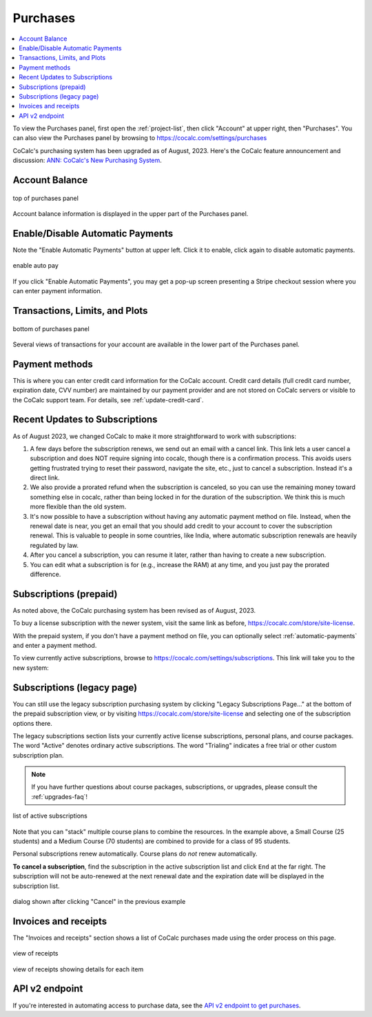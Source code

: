 .. index:: Account Purchases
.. _account-purchases:

==================================
Purchases
==================================

.. contents::
   :local:
   :depth: 1


To view the Purchases panel, first open the :ref:`project-list`, then click "Account" at upper right, then "Purchases". You can also view the Purchases panel by browsing to https://cocalc.com/settings/purchases

CoCalc's purchasing system has been upgraded as of August, 2023. Here's the CoCalc feature announcement and discussion: `ANN: CoCalc's New Purchasing System <https://github.com/sagemathinc/cocalc/discussions/6848>`_.


Account Balance
================

.. figure:: img/purch01.png
     :width: 100%
     :align: center
     :alt: top of purchases panel

     top of purchases panel

Account balance information is displayed in the upper part of the Purchases panel.

.. _automatic-payments:

Enable/Disable Automatic Payments
==================================

Note the "Enable Automatic Payments" button at upper left. Click it to enable, click again to disable automatic payments.

.. figure:: img/enable-auto-pay.png
     :width: 100%
     :align: center
     :alt: enable auto pay pop-up

     enable auto pay

If you click "Enable Automatic Payments", you may get a pop-up screen presenting a Stripe checkout session where you can enter payment information.


Transactions, Limits, and Plots
================================

.. figure:: img/purch02.png
     :width: 100%
     :align: center
     :alt: bottom of purchases panel

     bottom of purchases panel
     
Several views of transactions for your account are available in the lower part of the Purchases panel.

.. index:: Account Tab; payment methods
.. _payment-methods:

Payment methods
====================

This is where you can enter credit card information for the CoCalc account.
Credit card details (full credit card number, expiration date, CVV number) are maintained by our payment provider and are not stored on CoCalc servers or visible to the CoCalc support team. For details, see :ref:`update-credit-card`.

.. _subscriptions-update:

Recent Updates to Subscriptions
===================================

As of August 2023, we changed CoCalc to make it more straightforward to work with subscriptions:

#. A few days before the subscription renews, we send out an email with a cancel link. This link lets a user cancel a subscription and does NOT require signing into cocalc, though there is a confirmation process.  This avoids users getting frustrated trying to reset their password, navigate the site, etc., just to cancel a subscription.  Instead it's a direct link.

#. We also provide a prorated refund when the subscription is canceled, so you can use the remaining money toward something else in cocalc, rather than being locked in for the duration of the subscription.  We think this is much more flexible than the old system.

#. It's now possible to have a subscription without having any automatic payment method on file.  Instead, when the renewal date is near, you get an email that you should add credit to your account to cover the subscription renewal.  This is valuable to people in some countries, like India, where automatic subscription renewals are heavily regulated by law.

#. After you cancel a subscription, you can resume it later, rather than having to create a new subscription.

#. You can edit what a subscription is for (e.g., increase the RAM) at any time, and you just pay the prorated difference.


.. index:: Account Tab; subscription list
.. _account-subscriptions:
.. _subscription-list:

Subscriptions (prepaid)
=========================

As noted above, the CoCalc purchasing system has been revised as of August, 2023.

To buy a license subscription with the newer system, visit the same link as before, https://cocalc.com/store/site-license.

With the prepaid system, if you don't have a payment method on file, you can optionally select :ref:`automatic-payments` and enter a payment method.

To view currently active subscriptions, browse to https://cocalc.com/settings/subscriptions. This link will take you to the new system:

.. figure:: img/new-subscr.png
     :width: 100%
     :align: center
     :alt: view subscriptions
     
       


Subscriptions (legacy page)
===========================

You can still use the legacy subscription purchasing system by clicking "Legacy Subscriptions Page..." at the bottom of the prepaid subscription view, or by visiting https://cocalc.com/store/site-license and selecting one of the subscription options there.

The legacy subscriptions section lists your currently active license subscriptions, personal plans, and course packages.
The word "Active" denotes ordinary active subscriptions.
The word "Trialing" indicates a free trial or other custom subscription plan.

.. note::

    If you have further questions about course packages, subscriptions, or upgrades,
    please consult the :ref:`upgrades-faq`!

.. figure:: img/account/three-subs.png
     :width: 90%
     :align: center
     :alt: active subscriptions displayed in purchases tab

     list of active subscriptions

Note that you can "stack" multiple course plans to combine the resources. In the example above, a Small Course (25 students) and a Medium Course (70 students) are combined to provide for a class of 95 students.

Personal subscriptions renew automatically. Course plans do *not* renew automatically.

.. index:: Account Tab; cancel subscription
.. index:: Cancel subscription
.. _cancel-subscription:

**To cancel a subscription**, find the subscription in the active subscription list and click ``End`` at the far right.
The subscription will not be auto-renewed at the next renewal date and the expiration date will be displayed in the subscription list.

.. figure:: img/account/three-subs-cancel.png
     :width: 90%
     :align: center
     :alt: warning dialog after clicking cancel on a subscription

     dialog shown after clicking "Cancel" in the previous example


Invoices and receipts
=========================

The "Invoices and receipts" section shows a list of CoCalc purchases made using the order process on this page.

.. figure:: img/account/three-rcpt-hidden.png
     :width: 90%
     :align: center
     :alt: condensed list of receipts

     view of receipts

.. figure:: img/account/three-rcpt-shown.png
     :width: 90%
     :align: center
     :alt: expanded list of receipts

     view of receipts showing details for each item

API v2 endpoint
=================

If you're interested in automating access to purchase data, see the `API v2 endpoint to get purchases <https://doc.cocalc.com/api2/get-purchases.html>`_.
